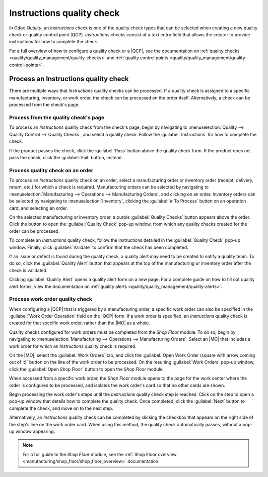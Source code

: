 ==========================
Instructions quality check
==========================

.. |MO| replace:: :abbr:`MO (Manufacturing Order)`
.. |QCP| replace:: :abbr:`QCP (Quality Control Point)`

In Odoo *Quality*, an *Instructions* check is one of the quality check types that can be selected
when creating a new quality check or quality control point (QCP). *Instructions* checks consist of a
text entry field that allows the creator to provide instructions for how to complete the check.

For a full overview of how to configure a quality check or a |QCP|, see the documentation on
:ref:`quality checks <quality/quality_management/quality-checks>` and :ref:`quality control
points <quality/quality_management/quality-control-points>`.

Process an Instructions quality check
=====================================

There are multiple ways that *Instructions* quality checks can be processed. If a quality check is
assigned to a specific manufacturing, inventory, or work order, the check can be processed on the
order itself. Alternatively, a check can be processed from the check's page.

Process from the quality check's page
-------------------------------------

To process an *Instructions* quality check from the check's page, begin by navigating to
:menuselection:`Quality --> Quality Control --> Quality Checks`, and select a quality check. Follow
the :guilabel:`Instructions` for how to complete the check.

If the product passes the check, click the :guilabel:`Pass` button above the quality check form. If
the product does not pass the check, click the :guilabel:`Fail` button, instead.

Process quality check on an order
---------------------------------

To process an *Instructions* quality check on an order, select a manufacturing order or inventory
order (receipt, delivery, return, etc.) for which a check is required. Manufacturing orders can be
selected by navigating to :menuselection:`Manufacturing --> Operations --> Manufacturing Orders`,
and clicking on an order. Inventory orders can be selected by navigating to
:menuselection:`Inventory`, clicking the :guilabel:`# To Process` button on an operation card, and
selecting an order.

On the selected manufacturing or inventory order, a purple :guilabel:`Quality Checks` button appears
above the order. Click the button to open the :guilabel:`Quality Check` pop-up window, from which
any quality checks created for the order can be processed.

.. image:: instructions_check/quality-check-pop-up.png
   :align: center
   :alt: The Quality Check pop-up window on a manufacturing or inventory order.

To complete an *Instructions* quality check, follow the instructions detailed in the
:guilabel:`Quality Check` pop-up window. Finally, click :guilabel:`Validate` to confirm that the
check has been completed.

If an issue or defect is found during the quality check, a quality alert may need to be created to
notify a quality team. To do so, click the :guilabel:`Quality Alert` button that appears at the top
of the manufacturing or inventory order after the check is validated.

Clicking :guilabel:`Quality Alert` opens a quality alert form on a new page. For a complete guide on
how to fill out quality alert forms, view the documentation on :ref:`quality alerts
<quality/quality_management/quality-alerts>`.

Process work order quality check
--------------------------------

When configuring a |QCP| that is triggered by a manufacturing order, a specific work order can also
be specified in the :guilabel:`Work Order Operation` field on the |QCP| form. If a work order is
specified, an *Instructions* quality check is created for that specific work order, rather than the
|MO| as a whole.

Quality checks configured for work orders must be completed from the *Shop Floor* module. To do so,
begin by navigating to :menuselection:`Manufacturing --> Operations --> Manufacturing Orders`.
Select an |MO| that includes a work order for which an *Instructions* quality check is required.

On the |MO|, select the :guilabel:`Work Orders` tab, and click the :guilabel:`Open Work Order
(square with arrow coming out of it)` button on the line of the work order to be processed. On the
resulting :guilabel:`Work Orders` pop-up window, click the :guilabel:`Open Shop Floor` button to
open the *Shop Floor* module.

When accessed from a specific work order, the *Shop Floor* module opens to the page for the work
center where the order is configured to be processed, and isolates the work order's card so that no
other cards are shown.

Begin processing the work order's steps until the *Instructions* quality check step is reached.
Click on the step to open a pop-up window that details how to complete the quality check. Once
completed, click the :guilabel:`Next` button to complete the check, and move on to the next step.

.. image:: instructions_check/instructions-check-shop-floor.png
   :align: center
   :alt: An Instruction check as it appears in the Shop Floor module.

Alternatively, an *Instructions* quality check can be completed by clicking the checkbox that
appears on the right side of the step's line on the work order card. When using this method, the
quality check automatically passes, without a pop-up window appearing.

.. note::
   For a full guide to the *Shop Floor* module, see the :ref:`Shop Floor overview
   <manufacturing/shop_floor/shop_floor_overview>` documentation.
